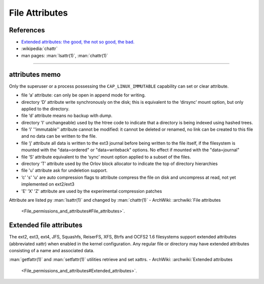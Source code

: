 ===============
File Attributes
===============



References
==========
-  `Extended attributes: the good, the not so good, the bad.
   <http://www.lesbonscomptes.com/pages/extattrs.html>`_
-  :wikipedia:`chattr`
-  man pages: :man:`lsattr(1)`, :man:`chattr(1)`
----------

attributes memo
===============

Only the superuser or a process possessing the ``CAP_LINUX_IMMUTABLE``
capability can set or clear attribute.

-  file ‘a’ attribute: can only be open in append mode for writing.
-  directory ‘D’ attribute write synchronously on the disk; this is
   equivalent to the ‘dirsync’ mount option, but only applied to the
   directory.
-  file ‘d’ attribute means no backup with *dump*.
-  directory 'I' unchangeable) used by the htree code to indicate that a
   directory is being indexed using hashed trees.
-  file ‘i’ ''immutable'' attribute cannot be modified: it cannot be
   deleted or renamed, no link can be created to this file and no data
   can be written to the file.
-  file ‘j’ attribute all data is written to the ext3 journal before
   being written to the file itself, if the filesystem is mounted with
   the "data=ordered" or "data=writeback" options. No effect if mounted
   with the "data=journal"
-  file ‘S’ attribute equivalent to the ‘sync’ mount option applied to a
   subset of the files.
-  directory ’T’ attribute used by the Orlov block allocator
   to indicate the top of directory hierarchies
-  file 'u' attribute ask for undeletion support.
-  ‘c’ 's' 'u' are auto compression flags to attribute compress the file
   on disk and uncompress at read, not yet implemented on ext2/ext3
-  'E' ’X’ 'Z' attribute are used by the experimental compression
   patches

Attribute are listed py :man:`lsattr(1)` and changed by
:man:`chattr(1)`
-  ArchWiki: :archwiki:`File attributes
   <File_permissions_and_attributes#File_attributes>`.


Extended file attributes
========================

The ext2, ext3, ext4, JFS, Squashfs, ReiserFS, XFS, Btrfs and OCFS2
1.6 filesystems support extended attributes (abbreviated xattr) when
enabled in the kernel configuration. Any regular file or directory may
have extended attributes consisting of a name and associated data.

:man:`getfattr(1)` and :man:`setfattr(1)` utilities retrieve and set xattrs.
-  ArchWiki: :archwiki:`Extended attributes
   <File_permissions_and_attributes#Extended_attributes>`.

